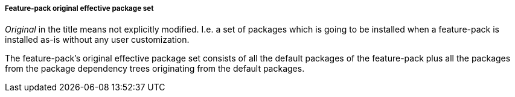 ##### Feature-pack original effective package set

_Original_ in the title means not explicitly modified. I.e. a set of packages which is going to be installed when a feature-pack is installed as-is without any user customization.

The feature-pack's original effective package set consists of all the default packages of the feature-pack plus all the packages from the package dependency trees originating from the default packages.
